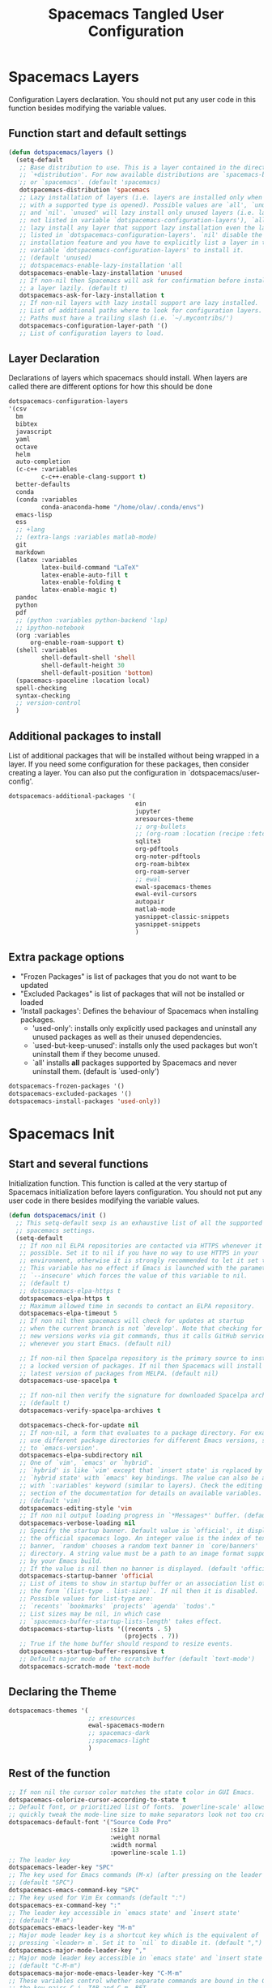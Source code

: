 #+TITLE: Spacemacs Tangled User Configuration
#+STARTUP: headlines
#+STARTUP: nohideblocks
#+STARTUP: noindent
#+OPTIONS: toc:4 h:4
#+PROPERTY: header-args:emacs-lisp :comments link

* Spacemacs Layers
Configuration Layers declaration. You should not put any user code in this
function besides modifying the variable values. 
** Function start and default settings
   
 #+BEGIN_SRC emacs-lisp :tangle spacemacs.el
   (defun dotspacemacs/layers ()
     (setq-default
      ;; Base distribution to use. This is a layer contained in the directory
      ;; `+distribution'. For now available distributions are `spacemacs-base'
      ;; or `spacemacs'. (default 'spacemacs)
      dotspacemacs-distribution 'spacemacs
      ;; Lazy installation of layers (i.e. layers are installed only when a file
      ;; with a supported type is opened). Possible values are `all', `unused'
      ;; and `nil'. `unused' will lazy install only unused layers (i.e. layers
      ;; not listed in variable `dotspacemacs-configuration-layers'), `all' will
      ;; lazy install any layer that support lazy installation even the layers
      ;; listed in `dotspacemacs-configuration-layers'. `nil' disable the lazy
      ;; installation feature and you have to explicitly list a layer in the
      ;; variable `dotspacemacs-configuration-layers' to install it.
      ;; (default 'unused)
      ;; dotspacemacs-enable-lazy-installation 'all
      dotspacemacs-enable-lazy-installation 'unused
      ;; If non-nil then Spacemacs will ask for confirmation before installing
      ;; a layer lazily. (default t)
      dotspacemacs-ask-for-lazy-installation t
      ;; If non-nil layers with lazy install support are lazy installed.
      ;; List of additional paths where to look for configuration layers.
      ;; Paths must have a trailing slash (i.e. `~/.mycontribs/')
      dotspacemacs-configuration-layer-path '()
      ;; List of configuration layers to load.
 #+END_SRC
 
** Layer Declaration

   Declarations of layers which spacemacs should install. When layers are called
   there are different options for how this should be done

 #+BEGIN_SRC emacs-lisp :tangle spacemacs.el
    dotspacemacs-configuration-layers
    '(csv
      bm
      bibtex
      javascript
      yaml
      octave
      helm
      auto-completion
      (c-c++ :variables
             c-c++-enable-clang-support t)
      better-defaults
      conda
      (conda :variables
             conda-anaconda-home "/home/olav/.conda/envs")
      emacs-lisp
      ess
      ;; +lang
      ;; (extra-langs :variables matlab-mode)
      git
      markdown
      (latex :variables
             latex-build-command "LaTeX"
             latex-enable-auto-fill t
             latex-enable-folding t
             latex-enable-magic t)
      pandoc
      python
      pdf
      ;; (python :variables python-backend 'lsp)
      ;; ipython-notebook
      (org :variables
          org-enable-roam-support t)
      (shell :variables
             shell-default-shell 'shell
             shell-default-height 30
             shell-default-position 'bottom)
      (spacemacs-spaceline :location local)
      spell-checking
      syntax-checking
      ;; version-control
      )
 #+END_SRC

** Additional packages to install
   
List of additional packages that will be installed without being wrapped in a
layer. If you need some configuration for these packages, then consider creating
a layer. You can also put the configuration in `dotspacemacs/user-config'.

 #+BEGIN_SRC emacs-lisp :tangle spacemacs.el
   dotspacemacs-additional-packages '(
                                      ein
                                      jupyter
                                      xresources-theme
                                      ;; org-bullets
                                      ;; (org-roam :location (recipe :fetcher github :repo "jethrokuan/org-roam"))
                                      sqlite3
                                      org-pdftools
                                      org-noter-pdftools
                                      org-roam-bibtex
                                      org-roam-server
                                      ;; ewal
                                      ewal-spacemacs-themes
                                      ewal-evil-cursors
                                      autopair
                                      matlab-mode
                                      yasnippet-classic-snippets
                                      yasnippet-snippets
                                      )
 #+END_SRC

** Extra package options 
  - "Frozen Packages" is list of packages that you do not want to be updated
  - "Excluded Packages" is list of packages that will not be installed or loaded
  - 'Install packages': Defines the behaviour of Spacemacs when installing packages.
    - 'used-only': installs only explicitly used packages and uninstall any
      unused packages as well as their unused dependencies.   
    - `used-but-keep-unused': installs only the used packages but won't
      uninstall them if they become unused.
    - `all' installs *all* packages supported by Spacemacs and never uninstall
      them. (default is `used-only')  
 
 #+BEGIN_SRC emacs-lisp :tangle spacemacs.el
      dotspacemacs-frozen-packages '()
      dotspacemacs-excluded-packages '()
      dotspacemacs-install-packages 'used-only))
 #+END_SRC
 
* Spacemacs Init 
** Start and several functions
Initialization function. This function is called at the very startup of
Spacemacs initialization before layers configuration. You should not put any
user code in there besides modifying the variable values. 
 #+BEGIN_SRC emacs-lisp :tangle spacemacs.el
   (defun dotspacemacs/init ()
     ;; This setq-default sexp is an exhaustive list of all the supported
     ;; spacemacs settings.
     (setq-default
      ;; If non nil ELPA repositories are contacted via HTTPS whenever it's
      ;; possible. Set it to nil if you have no way to use HTTPS in your
      ;; environment, otherwise it is strongly recommended to let it set to t.
      ;; This variable has no effect if Emacs is launched with the parameter
      ;; `--insecure' which forces the value of this variable to nil.
      ;; (default t)
      ;; dotspacemacs-elpa-https t
      dotspacemacs-elpa-https t
      ;; Maximum allowed time in seconds to contact an ELPA repository.
      dotspacemacs-elpa-timeout 5
      ;; If non nil then spacemacs will check for updates at startup
      ;; when the current branch is not `develop'. Note that checking for
      ;; new versions works via git commands, thus it calls GitHub services
      ;; whenever you start Emacs. (default nil)

      ;; If non-nil then Spacelpa repository is the primary source to install
      ;; a locked version of packages. If nil then Spacemacs will install the
      ;; latest version of packages from MELPA. (default nil)
      dotspacemacs-use-spacelpa t

      ;; If non-nil then verify the signature for downloaded Spacelpa archives.
      ;; (default t)
      dotspacemacs-verify-spacelpa-archives t

      dotspacemacs-check-for-update nil
      ;; If non-nil, a form that evaluates to a package directory. For example, to
      ;; use different package directories for different Emacs versions, set this
      ;; to `emacs-version'.
      dotspacemacs-elpa-subdirectory nil
      ;; One of `vim', `emacs' or `hybrid'.
      ;; `hybrid' is like `vim' except that `insert state' is replaced by the
      ;; `hybrid state' with `emacs' key bindings. The value can also be a list
      ;; with `:variables' keyword (similar to layers). Check the editing styles
      ;; section of the documentation for details on available variables.
      ;; (default 'vim)
      dotspacemacs-editing-style 'vim
      ;; If non nil output loading progress in `*Messages*' buffer. (default nil)
      dotspacemacs-verbose-loading nil
      ;; Specify the startup banner. Default value is `official', it displays
      ;; the official spacemacs logo. An integer value is the index of text
      ;; banner, `random' chooses a random text banner in `core/banners'
      ;; directory. A string value must be a path to an image format supported
      ;; by your Emacs build.
      ;; If the value is nil then no banner is displayed. (default 'official)
      dotspacemacs-startup-banner 'official
      ;; List of items to show in startup buffer or an association list of
      ;; the form `(list-type . list-size)`. If nil then it is disabled.
      ;; Possible values for list-type are:
      ;; `recents' `bookmarks' `projects' `agenda' `todos'."
      ;; List sizes may be nil, in which case
      ;; `spacemacs-buffer-startup-lists-length' takes effect.
      dotspacemacs-startup-lists '((recents . 5)
                                   (projects . 7))
      ;; True if the home buffer should respond to resize events.
      dotspacemacs-startup-buffer-responsive t
      ;; Default major mode of the scratch buffer (default `text-mode')
      dotspacemacs-scratch-mode 'text-mode
 #+END_SRC

** Declaring the Theme
 #+BEGIN_SRC emacs-lisp :tangle spacemacs.el
      dotspacemacs-themes '(
                            ;; xresources
                            ewal-spacemacs-modern
                            ;; spacemacs-dark
                            ;;spacemacs-light
                            )
 #+END_SRC
 
** Rest of the function

 #+BEGIN_SRC emacs-lisp :tangle spacemacs.el
   ;; If non nil the cursor color matches the state color in GUI Emacs.
   dotspacemacs-colorize-cursor-according-to-state t
   ;; Default font, or prioritized list of fonts. `powerline-scale' allows to
   ;; quickly tweak the mode-line size to make separators look not too crappy.
   dotspacemacs-default-font '("Source Code Pro"
                               :size 13
                               :weight normal
                               :width normal
                               :powerline-scale 1.1)
   ;; The leader key
   dotspacemacs-leader-key "SPC"
   ;; The key used for Emacs commands (M-x) (after pressing on the leader key).
   ;; (default "SPC")
   dotspacemacs-emacs-command-key "SPC"
   ;; The key used for Vim Ex commands (default ":")
   dotspacemacs-ex-command-key ":"
   ;; The leader key accessible in `emacs state' and `insert state'
   ;; (default "M-m")
   dotspacemacs-emacs-leader-key "M-m"
   ;; Major mode leader key is a shortcut key which is the equivalent of
   ;; pressing `<leader> m`. Set it to `nil` to disable it. (default ",")
   dotspacemacs-major-mode-leader-key ","
   ;; Major mode leader key accessible in `emacs state' and `insert state'.
   ;; (default "C-M-m")
   dotspacemacs-major-mode-emacs-leader-key "C-M-m"
   ;; These variables control whether separate commands are bound in the GUI to
   ;; the key pairs C-i, TAB and C-m, RET.
   ;; Setting it to a non-nil value, allows for separate commands under <C-i>
   ;; and TAB or <C-m> and RET.
   ;; In the terminal, these pairs are generally indistinguishable, so this only
   ;; works in the GUI. (default nil)
   dotspacemacs-distinguish-gui-tab nil
   ;; If non nil `Y' is remapped to `y$' in Evil states. (default nil)
   dotspacemacs-remap-Y-to-y$ nil
   ;; If non-nil, the shift mappings `<' and `>' retain visual state if used
   ;; there. (default t)
   dotspacemacs-retain-visual-state-on-shift t
   ;; If non-nil, J and K move lines up and down when in visual mode.
   ;; (default nil)
   dotspacemacs-visual-line-move-text nil
   ;; If non nil, inverse the meaning of `g' in `:substitute' Evil ex-command.
   ;; (default nil)
   dotspacemacs-ex-substitute-global nil
   ;; Name of the default layout (default "Default")
   dotspacemacs-default-layout-name "Default"
   ;; If non nil the default layout name is displayed in the mode-line.
   ;; (default nil)
   dotspacemacs-display-default-layout nil
   ;; If non nil then the last auto saved layouts are resume automatically upon
   ;; start. (default nil)
   dotspacemacs-auto-resume-layouts t
   ;; Size (in MB) above which spacemacs will prompt to open the large file
   ;; literally to avoid performance issues. Opening a file literally means that
   ;; no major mode or minor modes are active. (default is 1)
   dotspacemacs-large-file-size 1
   ;; Location where to auto-save files. Possible values are `original' to
   ;; auto-save the file in-place, `cache' to auto-save the file to another
   ;; file stored in the cache directory and `nil' to disable auto-saving.
   ;; (default 'cache)
   dotspacemacs-auto-save-file-location 'cache
   ;; Maximum number of rollback slots to keep in the cache. (default 5)
   dotspacemacs-max-rollback-slots 5
   ;; If non nil, `helm' will try to minimize the space it uses. (default nil)
   dotspacemacs-helm-resize nil
   ;; if non nil, the helm header is hidden when there is only one source.
   ;; (default nil)
   dotspacemacs-helm-no-header nil
   ;; define the position to display `helm', options are `bottom', `top',
   ;; `left', or `right'. (default 'bottom)
   dotspacemacs-helm-position 'bottom
   ;; Controls fuzzy matching in helm. If set to `always', force fuzzy matching
   ;; in all non-asynchronous sources. If set to `source', preserve individual
   ;; source settings. Else, disable fuzzy matching in all sources.
   ;; (default 'always)
   dotspacemacs-helm-use-fuzzy 'always
   ;; If non nil the paste micro-state is enabled. When enabled pressing `p`
   ;; several times cycle between the kill ring content. (default nil)
   dotspacemacs-enable-paste-transient-state nil
   ;; Which-key delay in seconds. The which-key buffer is the popup listing
   ;; the commands bound to the current keystroke sequence. (default 0.4)
   dotspacemacs-which-key-delay 0.4
   ;; Which-key frame position. Possible values are `right', `bottom' and
   ;; `right-then-bottom'. right-then-bottom tries to display the frame to the
   ;; right; if there is insufficient space it displays it at the bottom.
   ;; (default 'bottom)
   dotspacemacs-which-key-position 'bottom
   ;; If non nil a progress bar is displayed when spacemacs is loading. This
   ;; may increase the boot time on some systems and emacs builds, set it to
   ;; nil to boost the loading time. (default t)
   dotspacemacs-loading-progress-bar t
   ;; If non nil the frame is fullscreen when Emacs starts up. (default nil)
   ;; (Emacs 24.4+ only)
   dotspacemacs-fullscreen-at-startup nil
   ;; If non nil `spacemacs/toggle-fullscreen' will not use native fullscreen.
   ;; Use to disable fullscreen animations in OSX. (default nil)
   dotspacemacs-fullscreen-use-non-native nil
   ;; If non nil the frame is maximized when Emacs starts up.
   ;; Takes effect only if `dotspacemacs-fullscreen-at-startup' is nil.
   ;; (default nil) (Emacs 24.4+ only)
   dotspacemacs-maximized-at-startup nil
   ;; A value from the range (0..100), in increasing opacity, which describes
   ;; the transparency level of a frame when it's active or selected.
   ;; Transparency can be toggled through `toggle-transparency'. (default 90)
   dotspacemacs-active-transparency 90
   ;; A value from the range (0..100), in increasing opacity, which describes
   ;; the transparency level of a frame when it's inactive or deselected.
   ;; Transparency can be toggled through `toggle-transparency'. (default 90)
   dotspacemacs-inactive-transparency 90
   ;; If non nil show the titles of transient states. (default t)
   dotspacemacs-show-transient-state-title t
   ;; If non nil show the color guide hint for transient state keys. (default t)
   dotspacemacs-show-transient-state-color-guide t
   ;; If non nil unicode symbols are displayed in the mode line. (default t)
   dotspacemacs-mode-line-unicode-symbols t
   ;; If non nil smooth scrolling (native-scrolling) is enabled. Smooth
   ;; scrolling overrides the default behavior of Emacs which recenters point
   ;; when it reaches the top or bottom of the screen. (default t)
   dotspacemacs-smooth-scrolling t
   ;; Control line numbers activation.
   ;; If set to `t' or `relative' line numbers are turned on in all `prog-mode' and
   ;; `text-mode' derivatives. If set to `relative', line numbers are relative.
   ;; This variable can also be set to a property list for finer control:
   ;; '(:relative nil
   ;;   :disabled-for-modes dired-mode
   ;;                       doc-view-mode
   ;;                       markdown-mode
   ;;                       org-mode
   ;;                       pdf-view-mode
   ;;                       text-mode
   ;;   :size-limit-kb 1000)
   ;; (default nil)
   dotspacemacs-line-numbers 'relative
   ;; Code folding method. Possible values are `evil' and `origami'.
   ;; (default 'evil)
   dotspacemacs-folding-method 'evil
   ;; If non-nil smartparens-strict-mode will be enabled in programming modes.
   ;; (default nil)
   dotspacemacs-smartparens-strict-mode nil
   ;; If non-nil pressing the closing parenthesis `)' key in insert mode passes
   ;; over any automatically added closing parenthesis, bracket, quote, etc…
   ;; This can be temporary disabled by pressing `C-q' before `)'. (default nil)
   dotspacemacs-smart-closing-parenthesis nil
   ;; Select a scope to highlight delimiters. Possible values are `any',
   ;; `current', `all' or `nil'. Default is `all' (highlight any scope and
   ;; emphasis the current one). (default 'all)
   dotspacemacs-highlight-delimiters 'all
   ;; If non nil, advise quit functions to keep server open when quitting.
   ;; (default nil)
   dotspacemacs-persistent-server nil
   ;; List of search tool executable names. Spacemacs uses the first installed
   ;; tool of the list. Supported tools are `ag', `pt', `ack' and `grep'.
   ;; (default '("ag" "pt" "ack" "grep"))
   dotspacemacs-search-tools '("ag" "pt" "ack" "grep")
   ;; The default package repository used if no explicit repository has been
   ;; specified with an installed package.
   ;; Not used for now. (default nil)
   dotspacemacs-default-package-repository nil
   ;; Delete whitespace while saving buffer. Possible values are `all'
   ;; to aggressively delete empty line and long sequences of whitespace,
   ;; `trailing' to delete only the whitespace at end of lines, `changed'to
   ;; delete only whitespace for changed lines or `nil' to disable cleanup.
   ;; (default nil)
   dotspacemacs-whitespace-cleanup nil
   ))
 #+END_SRC

* User Init
Initialization function for user code. It is called immediately after
`dotspacemacs/init', before layer configuration executes. This function is
mostly useful for variables that need to be set before packages are loaded. If
you are unsure, you should try in setting them in `dotspacemacs/user-config' first. 

 #+BEGIN_SRC emacs-lisp :tangle spacemacs.el
(defun dotspacemacs/user-init ()
;;  (setq spacemacs-theme-comment-bg nil)
 (setenv "WORKON_HOME" "/opt/anaconda3/envs")
  ;; dotspacemacs-default-font '("SauceCode Pro Nerd Mono"
  ;;                             :size 18
  ;;                             :weight normal
  ;;                             :width normal
                              ;; :powerline-offset 2)
  )
 #+END_SRC
 
* User Config

** Starting user-config
   Configuration function for user code. This function is called at the very end
   of Spacemacs initialization after layers configuration. This is the place
   where most of your configurations should be done. Unless it is explicitly
   specified that a variable should be set before a package is loaded, you should
   place your code here. 
  
  #+BEGIN_SRC emacs-lisp :tangle spacemacs.el
 (defun dotspacemacs/user-config ()
  #+END_SRC
  
** Keybindings
   Non-specific keybindings are defined below
  #+BEGIN_SRC emacs-lisp :tangle spacemacs.el
  ;; Getting org-roam to open this file
  (spacemacs/set-leader-keys "feo" (lambda () (interactive) (find-file "~/.spacemacs.d/spacemacs.org")))
  #+END_SRC

** Folders and Locations  
#+BEGIN_SRC emacs-lisp :tangle spacemacs.el
  ;; Regular Org
  (setq
   org_roam_dir "~/Insync/olavpe/org-roam"
   mendeley_bib_files
   '("~/Documents/BibTex/Olav_Pedersen_PreProject2020.bib"
   "~/Documents/BibTex/Olav_Pedersen_Thesis2021.bib")
   org-directory org_roam_dir
   org-default-notes-file (concat org_roam_dir "/inbox.org")
   )
  ;; Org-Agenda
  (setq
   org-agenda-files '("~/Insync/olavpe/org-agenda")
   )
  ;; Org-Roam
  (setq
   org-roam-directory org_roam_dir
   org-roam-index-file (concat org_roam_dir "/index.org")
   deft-directory org_roam_dir
   org-roam-db-location (concat org_roam_dir "/org-roam.db"))
  ;; Bibtex
  (setq
   bibtex-completion-notes-path org_roam_dir
   bibtex-completion-bibliography mendeley_bib_files
   bibtex-completion-library-path '("~/Dropbox/MendeleyDocs/"))
  ;; Org-ref
  (setq
   org-ref-notes-directory org_roam_dir
   org-ref-default-bibliography 
   '("~/Documents/BibTex/Olav_Pedersen_PreProject2020.bib"
     "~/Documents/BibTex/Olav_Pedersen_Thesis2021.bib")
   org-ref-bibliography-notes (concat org_roam_dir "/bibnotes.org"))
#+END_SRC
 
** Programming Languages
*** C 
    Simply sets the correct comment style as "//"
  #+BEGIN_SRC emacs-lisp :tangle spacemacs.el
   (add-hook 'c-mode-hook (lambda () (c-toggle-comment-style -1)))
 #+END_SRC
 
*** Python
    Starting anaconda mode when starting python mode
   #+BEGIN_SRC emacs-lisp :tangle spacemacs.el
    (add-hook 'python-mode-hook 'anaconda-mode)
 #+END_SRC
 
*** MATLAB config 
  #+BEGIN_SRC emacs-lisp :tangle spacemacs.el
    ;; Matlab
    (defun init-matlab ()
      "Initializes my configuration for matlab mode."
      (interactive)
      (setq matlab-indent-function "")
      (setq matlab-shell-command ""))

    (add-hook 'matlab-mode-hook 'init-matlab)
   #+END_SRC
   
** Magit Settings 
*** Evil-Magit 
    This option is set to ensure that the keybindings 'j' and 'k' can be used
     for navigating up and down. If the following option is activated it enables
     a visual mode for magit, but overrides more natural vim bindings 'j' and 'k'.
   #+BEGIN_SRC emacs-lisp :tangle spacemacs.el
    ;; (setq evil-magit-use-y-for-yank nil)
  #+END_SRC
  
** Writing Settings  
*** Markdown settings 
**** Pandoc Settings 
    #+BEGIN_SRC emacs-lisp :tangle spacemacs.el
     (add-hook 'markdown-mode-hook 'pandoc-mode)
     (setq markdown-command "/usr/bin/pandoc")
    #+END_SRC
    
**** Turning on automatic newline and autofill
    #+BEGIN_SRC emacs-lisp :tangle spacemacs.el
     (add-hook 'markdown-mode-hook '(lambda () (setq fill-column 80)))
     (add-hook 'markdown-mode-hook 'auto-fill-mode)
     (add-hook 'markdown-mode-hook 'turn-on-font-lock)
    #+END_SRC
 
*** LaTeX settings 
    When running latex build (, b) by default it will run "main.tex"
   #+BEGIN_SRC emacs-lisp :tangle spacemacs.el
    (setq-default TeX-master "main")
   #+END_SRC
    This hides and shows text. The `outline-minor-mode` is used to fold text in
    headings and such. "Folding" in latex allows you to hide the environment types
   #+BEGIN_SRC emacs-lisp :tangle spacemacs.el
    (setq latex-enable-folding t)
    (add-hook 'LaTeX-mode-hook 'outline-minor-mode)
   #+END_SRC
   
   #+BEGIN_SRC emacs-lisp :tangle spacemacs.el
    (setq TeX-view-program-selection '((output-pdf "PDF Tools"))
    TeX-source-correlate-start-server t
    )
    ;; revert pdf-view after compilation
    (add-hook 'TeX-after-compilation-finished-functions #'TeX-revert-document-buffer)
   #+END_SRC
  
**** TODO Clean up this section and fiugre out how to specify the folder path latex  
   
   #+BEGIN_SRC emacs-lisp :tangle spacemacs.el
          (setq TeX-source-correlate-method 'synctex)
          (setq TeX-source-correlate-mode t)
          (setq TeX-source-correlate-start-server t)
          (setq latex-enable-magic t)
          (setq TeX-PDF-mode t)
          (setq reftex-cite-format 'natbib)
          (setq reftex-index-phrases-case-fold-search t)
   #+END_SRC
   
   #+BEGIN_SRC emacs-lisp :tangle spacemacs.el
    (add-hook 'LaTeX-mode-hook (lambda ()
                                 (push 
                                  '("Make" "latexmk -outdir=/tmp %t" TeX-run-TeX nil t
                                    :help "Make pdf output using latexmk.")
                                  TeX-command-list)))
   #+END_SRC

   This is a function that will run latex build every time you save, currently
   not active
   
   #+BEGIN_SRC emacs-lisp :tangle spacemacs.el
    (defun run-latex ()
      (interactive)
      (let ((process (TeX-active-process))) (if process (delete-process process)))
      (let ((TeX-save-query nil)) (TeX-save-document ""))
      (TeX-command-menu "latex/build"))
    ;; (add-hook 'LaTeX-mode-hook (lambda () (local-set-key (kbd ":w") #'run-latex)))
   #+END_SRC
   
**** PDF-tools as default for LaTeX mode
    
     This is for using the built in pdfviewer in emacs
  #+BEGIN_SRC emacs-lisp :tangle spacemacs.el
       (setq-default TeX-master "main") ;; All master files called "main".
       (setq TeX-view-program-selection '((output-pdf "PDF Tools"))
             TeX-view-program-list '(("PDF Tools" TeX-pdf-tools-sync-view))
             TeX-source-correlate-start-server t)
  #+END_SRC
 
** Org Settings 
  
*** Org-Capture
**** Org Function for refiling
  Prompt for a location in an org file and jump to it. This is for promping for
  refile targets when doing captures.  
#+BEGIN_SRC emacs-lisp :tangle spacemacs.el
(defun org-get-target-headline (&optional prompt)
    (let* ((target (save-excursion
                     (org-refile-get-location prompt nil t)))
           (file (nth 1 target))
           (pos (nth 3 target))
           )
    (with-current-buffer (find-file-noselect file)
        (goto-char pos)
        (org-end-of-subtree)
        (org-return)
    )))
#+END_SRC

**** Org Capture Templates 
     mc- A Capture which is related to a coding project in the masters
     mr- Masters, general reference
     ms- masters coding snippet
    
     msc- A Capture which is related to a coding project in the masters
     msr- Masters, thesis writing
     msg- Masters, general reference
     mss- masters coding snippet
    
     #+BEGIN_SRC emacs-lisp :tangle spacemacs.el
  (setq org-capture-templates
        '(
          ("m" "Master Project")
          ("mL" "Schedule a task with link" entry
          (file+function "../org-agenda/masters.org" org-get-target-headline)
           ;; "%^{Select Context|SkyTrack Code|Thesis Writing|Masters General}")
           "* TODO %^{Task} \n CREATED: %U \n SCHEDULED: %^t \n %a \n %?")
          ("mS"  "Scheduled task with link with snippet" entry 
          (file+function "../org-agenda/masters.org" org-get-target-headline)
           ;; "%^{Select Context|SkyTrack Code|Thesis Writing|Masters General}")
           "* TODO %^{Task} \n CREATED:%U\n SCHEDULED:%^t\n %a\n %?\n#+BEGIN_SRC %^{Language}\n%c\n#+END_SRC")))
          ;; ("msc"  "Scheduled task link to code in SkyTrack" entry 
          ;; (file+headline "masters.org" "SkyTrack Code")
          ;;  "* TODO %^{Task} \n %U \n SCHEDULED: %^t \n %a \n %?")
          ;; ("mst"  "Scheduled task link for Thesis" entry 
          ;; (file+headline "masters.org" "Thesis Writing")
          ;;  "* TODO %^{Task} \n %U \n SCHEDULED: %^t \n %a \n %?")
          ;; ("msg"  "Scheduled task link for Master's General" entry 
          ;; (file+headline "masters.org" "Master's General")
          ;;  "* TODO %^{Task} \n %U \n SCHEDULED: %^t \n %a \n %?")
          ;; ("mss"  "Scheduled task link for Master's General" entry 
          ;; (file+headline "masters.org" "Master's General")
          ;;  "* TODO %^{Task} \n %U \n SCHEDULED: %^t \n %a \n %?")
     #+END_SRC

*** Defining the keywords agenda terms
    #+BEGIN_SRC emacs-lisp :tangle spacemacs.el
     (setq org-todo-keywords '((sequence "TODO(t)" "PROGRESS(p)" "WAIT(w)" "|" "DONE(d)" "CANCEL(c)")))
    #+END_SRC
    
*** Turning on automatic newline and line wrapping
    #+BEGIN_SRC emacs-lisp :tangle spacemacs.el
      (setq org-startup-truncated nil)
      (add-hook 'org-mode-hook '(lambda () (setq fill-column 80)))
      (add-hook 'org-mode-hook 'auto-fill-mode)
      (add-hook 'org-mode-hook 'turn-on-font-lock)
    #+END_SRC
    
*** Settings for bullets and ellipsis
    #+BEGIN_SRC emacs-lisp :tangle spacemacs.el
      (setq org-ellipsis "⤵")
      (add-hook 'org-mode-hook 'org-superstar-mode)
      (setq org-hide-leading-stars nil)
      (setq org-superstar-leading-bullet ?\s)
    #+END_SRC
    
*** Checklist completion changes TODO to DONE 
    
     Switch header TODO state to DONE when all checkboxes are ticked, to TODO
     otherwise 
    #+BEGIN_SRC emacs-lisp :tangle spacemacs.el
   (defun my/org-checkbox-todo ()
     (let ((todo-state (org-get-todo-state)) beg end)
       (unless (not todo-state)
         (save-excursion
           (org-back-to-heading t)
           (setq beg (point))
           (end-of-line)
           (setq end (point))
           (goto-char beg)
           (if (re-search-forward "\\[\\([0-9]*%\\)\\]\\|\\[\\([0-9]*\\)/\\([0-9]*\\)\\]"
                                  end t)
               (if (match-end 1)
                   (if (equal (match-string 1) "100%")
                       (unless (string-equal todo-state "DONE")
                         (org-todo 'done))
                     (unless (string-equal todo-state "TODO")
                       (org-todo 'todo)))
                 (if (and (> (match-end 2) (match-beginning 2))
                          (equal (match-string 2) (match-string 3)))
                     (unless (string-equal todo-state "DONE")
                       (org-todo 'done))
                   (unless (string-equal todo-state "TODO")
                     (org-todo 'todo)))))))))

   (add-hook 'org-checkbox-statistics-hook 'my/org-checkbox-todo)
    #+END_SRC
    
*** Org-babel
    This is to enable compilation for different source code block environments
 #+BEGIN_SRC emacs-lisp :tangle spacemacs.el
    (org-babel-do-load-languages
 'org-babel-load-languages
 '((python . t)
   (R . t)))
#+END_SRC   
 
*** Toggles LaTeX fragment 
 #+BEGIN_SRC emacs-lisp :tangle spacemacs.el
      (defvar org-latex-fragment-last nil
      "Holds last fragment/environment you were on.")

      (defun org-latex-fragment-toggle ()
        "Toggle a latex fragment image "
        (and (eq 'org-mode major-mode)
            (let* ((el (org-element-context))
                    (el-type (car el)))
              (cond
                ;; were on a fragment and now on a new fragment
                ((and
                  ;; fragment we were on
                  org-latex-fragment-last
                  ;; and are on a fragment now
                  (or
                  (eq 'latex-fragment el-type)
                  (eq 'latex-environment el-type))
                  ;; but not on the last one this is a little tricky. as you edit the
                  ;; fragment, it is not equal to the last one. We use the begin
                  ;; property which is less likely to change for the comparison.
                  (not (= (org-element-property :begin el)
                          (org-element-property :begin org-latex-fragment-last))))
                ;; go back to last one and put image back
                (save-excursion
                  (goto-char (org-element-property :begin org-latex-fragment-last))
                  (org-preview-latex-fragment))
                ;; now remove current image
                (goto-char (org-element-property :begin el))
                (let ((ov (loop for ov in org-latex-fragment-image-overlays
                                if
                                (and
                                  (<= (overlay-start ov) (point))
                                  (>= (overlay-end ov) (point)))
                                return ov)))
                  (when ov
                    (delete-overlay ov)))
                ;; and save new fragment
                (setq org-latex-fragment-last el))

                ;; were on a fragment and now are not on a fragment
                ((and
                  ;; not on a fragment now
                  (not (or
                        (eq 'latex-fragment el-type)
                        (eq 'latex-environment el-type)))
                  ;; but we were on one
                  org-latex-fragment-last)
                ;; put image back on
                (save-excursion
                  (goto-char (org-element-property :begin org-latex-fragment-last))
                  (org-preview-latex-fragment))
                ;; unset last fragment
                (setq org-latex-fragment-last nil))

                ;; were not on a fragment, and now are
                ((and
                  ;; we were not one one
                  (not org-latex-fragment-last)
                  ;; but now we are
                  (or
                  (eq 'latex-fragment el-type)
                  (eq 'latex-environment el-type)))
                (goto-char (org-element-property :begin el))
                ;; remove image
                (let ((ov (loop for ov in org-latex-fragment-image-overlays
                                if
                                (and
                                  (<= (overlay-start ov) (point))
                                  (>= (overlay-end ov) (point)))
                                return ov)))
                  (when ov
                    (delete-overlay ov)))
                (setq org-latex-fragment-last el))))))


      (add-hook 'post-command-hook 'org-latex-fragment-toggle)
 #+END_SRC

*** Org-pdftools and Org-noter
    Using different packages
    #+BEGIN_SRC emacs-lisp :tangle spacemacs.el
      (use-package org-pdftools
        :hook (org-mode . org-pdftools-setup-link))

      (use-package org-noter
        :after (:any org pdf-view)
        :config
        (setq org-noter-always-create-frame nil
              org-noter-notes-window-location 'other-frame
              org-noter-hide-other nil
              org-noter-insert-note-no-questions t
              org-noter-separate-notes-from-heading t
              org-noter-notes-search-path (list org_roam_dir)
              org-noter-auto-save-last-location t))

      (use-package org-noter-pdftools
        :after org-noter
        :config
        (with-eval-after-load 'pdf-annot
          (add-hook 'pdf-annot-activate-handler-functions #'org-noter-pdftools-jump-to-note)))
    #+END_SRC
    
*** Org-Roam
   This sets the org roam directory and starts org-roam on startup.
   If you want to add more good org-roam config information checkout the
   following link: https://rgoswami.me/posts/org-note-workflow/#org-noter 
 #+BEGIN_SRC emacs-lisp :tangle spacemacs.el
   (add-hook 'after-init-hook 'org-roam-mode)
   (setq org-link-file-path-type 'adaptive)
 #+END_SRC
 
*** Org-Roam-Server
   These are the settings for setting up org-roam-server in order to visualize
   all the work being done in org-roam
 #+BEGIN_SRC emacs-lisp :tangle spacemacs.el
(use-package org-roam-server
  :ensure t
  :config
  (setq org-roam-server-host "127.0.0.1"
        org-roam-server-port 8080
        org-roam-server-authenticate nil
        org-roam-server-export-inline-images t
        org-roam-server-serve-files nil
        org-roam-server-served-file-extensions '("pdf" "mp4" "ogv")
        org-roam-server-network-poll t
        org-roam-server-network-arrows nil
        org-roam-server-network-label-truncate t
        org-roam-server-network-label-truncate-length 60
        org-roam-server-network-label-wrap-length 20))
 #+END_SRC
 
*** Org-Ref
    This section was copied from Ian Jones, as much of the settings above, but
this section was originally found at: https://rgoswami.me/posts/org-note-workflow/#org-ref 
 - ~org-ref-get-pdf-filename-function~ will use helm-bibtex settings to find the pdf
 - ~org-ref-notes-function~, currently this will expect one file per pdf and to
   use ~org-roam~ rather than ref or bibtex systems.
   
 #+BEGIN_SRC emacs-lisp :tangle spacemacs.el
   (use-package org-ref
       :config
       (setq
        org-ref-completion-library 'org-ref-ivy-cite
        org-ref-get-pdf-filename-function 'org-ref-get-pdf-filename-helm-bibtex
        org-ref-note-title-format "* TODO %y - %t\n :PROPERTIES:\n  :Custom_ID: %k\n  :NOTER_DOCUMENT: %F\n :ROAM_KEY: cite:%k\n  :AUTHOR: %9a\n  :JOURNAL: %j\n  :YEAR: %y\n  :VOLUME: %v\n  :PAGES: %p\n  :DOI: %D\n  :URL: %U\n :END:\n\n"
        org-ref-notes-directory "~/Insync/olavpe/org-roam/"
        org-ref-notes-function 'orb-edit-notes
       ))
    #+END_SRC

**** Cheatsheet for using org-ref fields 

     These are format specifiers for org-ref. The are *not* the same as the keys
     in the .bib files.
     
#+BEGIN_EXAMPLE
In the format, the following percent escapes will be expanded.
%l The BibTeX label of the citation.
%a List of author names, see also \`reftex-cite-punctuation&rsquo;.
%2a Like %a, but abbreviate more than 2 authors like Jones et al.
%A First author name only.
%e Works like %a, but on list of editor names. (%2e and %E work as well)
It is also possible to access all other BibTeX database fields:
%b booktitle %c chapter %d edition %h howpublished
%i institution %j journal %k key %m month
%n number %o organization %p pages %P first page
%r address %s school %u publisher %t title
%v volume %y year
%B booktitle, abbreviated %T title, abbreviated
%U url
%D doi
%S series %N note
%f pdf filename
%F absolute pdf filename
Usually, only %l is needed. The other stuff is mainly for the echo area
display, and for (setq reftex-comment-citations t).
%< as a special operator kills punctuation and space around it after the
string has been formatted.
A pair of square brackets indicates an optional argument, and RefTeX
will prompt for the values of these arguments.
#+END_EXAMPLE
    
*** Org-Roam-Bibtex
   This sets the org roam directory and starts org-roam on startup.
 
 #+BEGIN_SRC emacs-lisp :tangle spacemacs.el
      (use-package org-roam-bibtex
        :after org-roam
        :hook (org-roam-mode . org-roam-bibtex-mode))

      (setq orb-preformat-keywords
          '("citekey" "title" "url" "author-or-editor" "keywords" "file"))
#+end_src

#   The code is a snippet is a template for orb
#  #+BEGIN_SRC emacs-lisp :tangle spacemacs.el
#      (setq orb-templates
#            '(("r" "ref" plain (function org-roam-capture--get-point)
#               ""
#               :file-name "${slug}"
#               :head "#+TITLE: ${=key=}: ${title}\n#+ROAM_KEY: ${ref}
#    - tags ::
#    - keywords :: ${keywords}
#    \n* ${title}\n  :PROPERTIES:\n  :Custom_ID: ${=key=}\n  :URL: ${url}\n  :AUTHOR: ${author-or-editor}\n  :NOTER_DOCUMENT: %(orb-process-file-field \"${=key=}\")\n  :NOTER_PAGE: \n  :END:\n\n"
#               :unnarrowed t))))
# #+end_src

 This is an org-roam-bibtex template taken from
 https://www.philipperambert.com/Installing-Org-Roam-Bibtex-In-Spacemacs 
 
 #+BEGIN_SRC emacs-lisp :tangle spacemacs.el
(setq orb-preformat-keywords
      '("citekey" "title" "url" "author-or-editor" "keywords" "file")
      orb-process-file-keyword t
      orb-file-field-extensions '("pdf"))

   (setq orb-templates
       '(("r" "ref" plain (function org-roam-capture--get-point)
           ""
           :file-name "${citekey}"
           :head "#+TITLE: ${citekey}: ${title}\n#+ROAM_KEY: ${ref}

   - tags ::
   - keywords :: ${keywords}

    ,* ${title}
    :PROPERTIES:
    :Custom_ID: ${citekey}
    :URL: ${url}
    :AUTHOR: ${author-or-editor}
    :NOTER_DOCUMENT: ${file}
    :NOTER_PAGE:
    :END:")))

 #+END_SRC

*** Autopairing

 #+BEGIN_SRC emacs-lisp :tangle spacemacs.el
      ;; For autopairing in org-mode
      (with-eval-after-load 'org
        ;; (modify-syntax-entry ?/ "(/" org-mode-syntax-table)
        ;; (modify-syntax-entry ?= "(=" org-mode-syntax-table)
        (modify-syntax-entry ?\$ "($" org-mode-syntax-table)
        (modify-syntax-entry ?\( "()" org-mode-syntax-table)
        (modify-syntax-entry ?\[ "(]" org-mode-syntax-table)
        (add-hook 'org-mode-hook 'electric-pair-mode))
 #+END_SRC
 
** Bibtex Settings  
   These are the following custom settings to make ~helm-bibtex~ easier to work
   together with ~natbib~. Especially when working on the masters. The default
   is set to "cite".
 #+BEGIN_SRC emacs-lisp :tangle spacemacs.el
  (setq bibtex-completion-cite-default-command "citep")
 #+END_SRC
 
   Since I rarely ever use optional pre- or post-arguments the following
   disables the default prompting. 
 #+BEGIN_SRC emacs-lisp :tangle spacemacs.el
  (setq bibtex-completion-cite-prompt-for-optional-arguments nil)
 #+END_SRC
 
    This defines the custom template that bibtex uses. 
 #+BEGIN_SRC emacs-lisp :tangle spacemacs.el
   (setq
    bibtex-completion-pdf-field "file"
    bibtex-completion-notes-template-multiple-files
    (concat
     "#+TITLE: ${title}\n"
     "#+ROAM_KEY: cite:${=key=}\n"
     "* TODO Notes\n"
     ":PROPERTIES:\n"
     ":Custom_ID: ${=key=}\n"
     ":NOTER_DOCUMENT: %(orb-process-file-field \"${=key=}\")\n"
     ":AUTHOR: ${author-abbrev}\n"
     ":JOURNAL: ${journaltitle}\n"
     ":DATE: ${date}\n"
     ":YEAR: ${year}\n"
     ":DOI: ${doi}\n"
     ":URL: ${url}\n"
     ":END:\n\n"
     ))
 #+END_SRC
   
** Theme Stuff
***  Setting cursor and spaceline theme
   
 #+BEGIN_SRC emacs-lisp :tangle spacemacs.el
      (use-package ewal-evil-cursors
        :after (ewal-spacemacs-themes)
        :config (ewal-evil-cursors-get-colors
                 :apply t :spaceline t))
      (use-package spaceline
        :after (ewal-evil-cursors winum)
        :init (setq powerline-default-separator nil)
        :config (spaceline-spacemacs-theme))
 #+END_SRC
 
*** Alternate Xresources Theme 
 #+BEGIN_SRC emacs-lisp :tangle spacemacs.el
      ;; Xresources (that is functional)
      ;; (load-theme 'xresources t)
 #+END_SRC
 
*** Disabling highlight for comments

 #+BEGIN_SRC emacs-lisp :tangle spacemacs.el
   (global-hl-line-mode -1)
   (spacemacs/toggle-highlight-current-line-globally-off)
 #+END_SRC

** Finishing user-config
 #+BEGIN_SRC emacs-lisp :tangle spacemacs.el
)
 #+END_SRC
 
 
* Local Variables
# Local Variables:
# eval: (add-hook 'after-save-hook (lambda ()(org-babel-tangle)) nil t)
# End:


